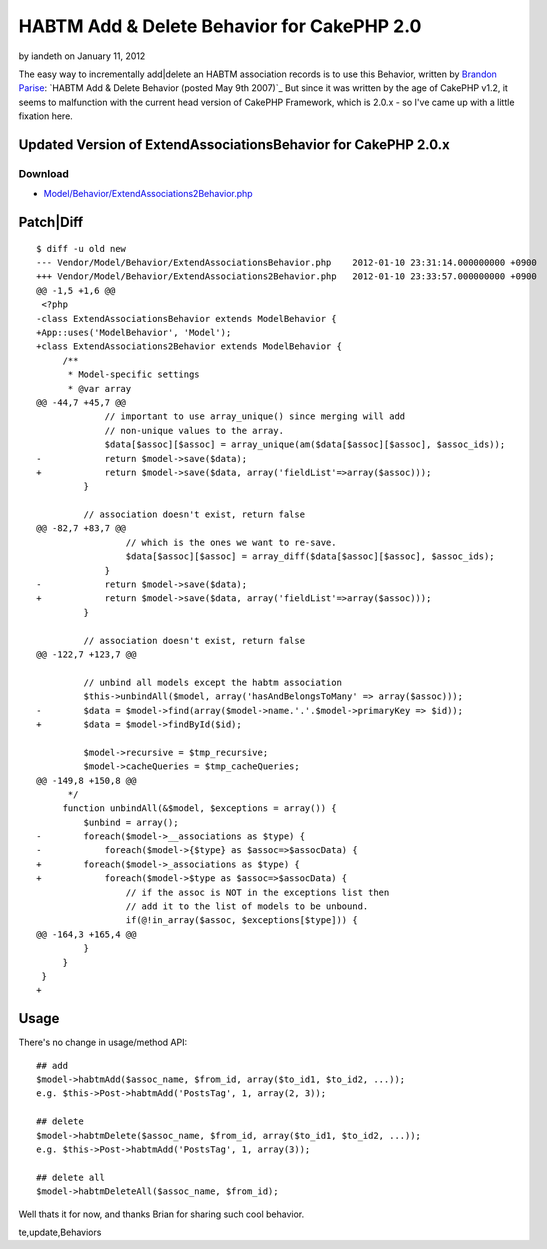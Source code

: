 HABTM Add & Delete Behavior for CakePHP 2.0
===========================================

by iandeth on January 11, 2012

The easy way to incrementally add|delete an HABTM association records
is to use this Behavior, written by `Brandon Parise`_:
`HABTM Add & Delete Behavior (posted May 9th 2007)`_
But since it was written by the age of CakePHP v1.2, it seems to
malfunction with the current head version of CakePHP Framework, which
is 2.0.x - so I've came up with a little fixation here.



Updated Version of ExtendAssociationsBehavior for CakePHP 2.0.x
```````````````````````````````````````````````````````````````

Download
~~~~~~~~

+ `Model/Behavior/ExtendAssociations2Behavior.php`_


Patch|Diff
``````````

::

    
    $ diff -u old new
    --- Vendor/Model/Behavior/ExtendAssociationsBehavior.php	2012-01-10 23:31:14.000000000 +0900
    +++ Vendor/Model/Behavior/ExtendAssociations2Behavior.php	2012-01-10 23:33:57.000000000 +0900
    @@ -1,5 +1,6 @@
     <?php 
    -class ExtendAssociationsBehavior extends ModelBehavior { 
    +App::uses('ModelBehavior', 'Model');
    +class ExtendAssociations2Behavior extends ModelBehavior { 
         /** 
          * Model-specific settings 
          * @var array 
    @@ -44,7 +45,7 @@
                 // important to use array_unique() since merging will add  
                 // non-unique values to the array. 
                 $data[$assoc][$assoc] = array_unique(am($data[$assoc][$assoc], $assoc_ids)); 
    -            return $model->save($data); 
    +            return $model->save($data, array('fieldList'=>array($assoc))); 
             } 
              
             // association doesn't exist, return false 
    @@ -82,7 +83,7 @@
                     // which is the ones we want to re-save. 
                     $data[$assoc][$assoc] = array_diff($data[$assoc][$assoc], $assoc_ids); 
                 } 
    -            return $model->save($data); 
    +            return $model->save($data, array('fieldList'=>array($assoc))); 
             } 
              
             // association doesn't exist, return false         
    @@ -122,7 +123,7 @@
              
             // unbind all models except the habtm association 
             $this->unbindAll($model, array('hasAndBelongsToMany' => array($assoc))); 
    -        $data = $model->find(array($model->name.'.'.$model->primaryKey => $id)); 
    +        $data = $model->findById($id);
                  
             $model->recursive = $tmp_recursive; 
             $model->cacheQueries = $tmp_cacheQueries; 
    @@ -149,8 +150,8 @@
          */ 
         function unbindAll(&$model, $exceptions = array()) { 
             $unbind = array(); 
    -        foreach($model->__associations as $type) { 
    -            foreach($model->{$type} as $assoc=>$assocData) { 
    +        foreach($model->_associations as $type) { 
    +            foreach($model->$type as $assoc=>$assocData) { 
                     // if the assoc is NOT in the exceptions list then 
                     // add it to the list of models to be unbound. 
                     if(@!in_array($assoc, $exceptions[$type])) { 
    @@ -164,3 +165,4 @@
             } 
         } 
     } 
    +


Usage
`````

There's no change in usage/method API:

::

    
    ## add 
    $model->habtmAdd($assoc_name, $from_id, array($to_id1, $to_id2, ...));
    e.g. $this->Post->habtmAdd('PostsTag', 1, array(2, 3));
    
    ## delete
    $model->habtmDelete($assoc_name, $from_id, array($to_id1, $to_id2, ...));
    e.g. $this->Post->habtmAdd('PostsTag', 1, array(3));
    
    ## delete all
    $model->habtmDeleteAll($assoc_name, $from_id);

Well thats it for now, and thanks Brian for sharing such cool
behavior.


.. _Brandon Parise: http://bakery.cakephp.org/users/view/bparise
.. _Model/Behavior/ExtendAssociations2Behavior.php: http://iandeth.dyndns.org/mt/ian/archives/20120110-cakephp-extendassociations-behavior/ExtendAssociations2Behavior.txt
.. _ Delete Behavior (posted May 9th 2007): http://bakery.cakephp.org/articles/bparise/2007/05/09/add-delete-habtm-behavior

.. author:: iandeth
.. categories:: articles, behaviors
.. tags:: model,unbindAll,save,hasAndBelongsToMany,HABTM,behavior,Dele
te,update,Behaviors

